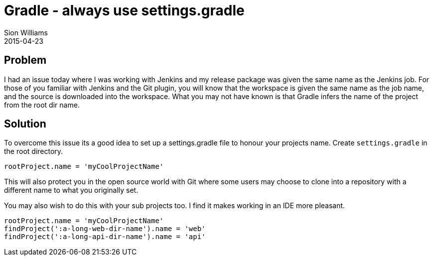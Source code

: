 = Gradle - always use settings.gradle
Sion Williams
2015-04-23
:jbake-type: post
:jbake-status: published
:jbake-tags: gradle

== Problem

I had an issue today where I was working with Jenkins and my release package was given the same name as the Jenkins job. For those of you familiar with Jenkins and the Git plugin, you will know that the workspace is given the same name as the job name, and the source is downloaded into the workspace. What you may not have known is that Gradle infers the name of the project from the root dir name.

== Solution

To overcome this issue its a good idea to set up a settings.gradle file to honour your projects name. Create `settings.gradle` in the root directory.

[source,groovy]
-----
rootProject.name = 'myCoolProjectName'
-----

This will also protect you in the open source world with Git where some users may choose to clone into a repository with a different name to what you originally set.

You may also wish to do this with your sub projects too. I find it makes working in an IDE more pleasant.

[source,groovy]
-----
rootProject.name = 'myCoolProjectName'
findProject(':a-long-web-dir-name').name = 'web'
findProject(':a-long-api-dir-name').name = 'api'
-----